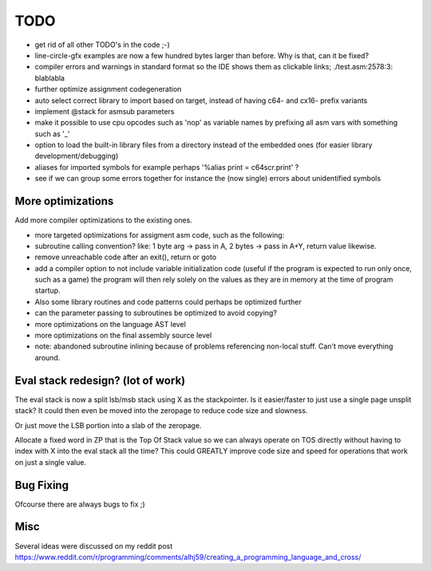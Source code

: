 ====
TODO
====

- get rid of all other TODO's in the code ;-)
- line-circle-gfx examples are now a few hundred bytes larger than before. Why is that, can it be fixed?
- compiler errors and warnings in standard format so the IDE shows them as clickable links; ./test.asm:2578:3: blablabla
- further optimize assignment codegeneration
- auto select correct library to import based on target, instead of having c64- and  cx16-  prefix variants
- implement @stack for asmsub parameters
- make it possible to use cpu opcodes such as 'nop' as variable names by prefixing all asm vars with something such as '_'
- option to load the built-in library files from a directory instead of the embedded ones (for easier library development/debugging)
- aliases for imported symbols for example perhaps '%alias print = c64scr.print' ?
- see if we can group some errors together for instance the (now single) errors about unidentified symbols


More optimizations
^^^^^^^^^^^^^^^^^^

Add more compiler optimizations to the existing ones.

- more targeted optimizations for assigment asm code, such as the following:
- subroutine calling convention? like: 1 byte arg -> pass in A, 2 bytes -> pass in A+Y, return value likewise.
- remove unreachable code after an exit(), return or goto
- add a compiler option to not include variable initialization code (useful if the program is expected to run only once, such as a game)
  the program will then rely solely on the values as they are in memory at the time of program startup.
- Also some library routines and code patterns could perhaps be optimized further
- can the parameter passing to subroutines be optimized to avoid copying?
- more optimizations on the language AST level
- more optimizations on the final assembly source level
- note: abandoned subroutine inlining because of problems referencing non-local stuff. Can't move everything around.


Eval stack redesign? (lot of work)
^^^^^^^^^^^^^^^^^^^^^^^^^^^^^^^^^^

The eval stack is now a split lsb/msb stack using X as the stackpointer.
Is it easier/faster to just use a single page unsplit stack?
It could then even be moved into the zeropage to reduce code size and slowness.

Or just move the LSB portion into a slab of the zeropage.

Allocate a fixed word in ZP that is the Top Of Stack value so we can always operate on TOS directly
without having to index with X into the eval stack all the time?
This could GREATLY improve code size and speed for operations that work on just a single value.


Bug Fixing
^^^^^^^^^^
Ofcourse there are always bugs to fix ;)


Misc
^^^^

Several ideas were discussed on my reddit post
https://www.reddit.com/r/programming/comments/alhj59/creating_a_programming_language_and_cross/
